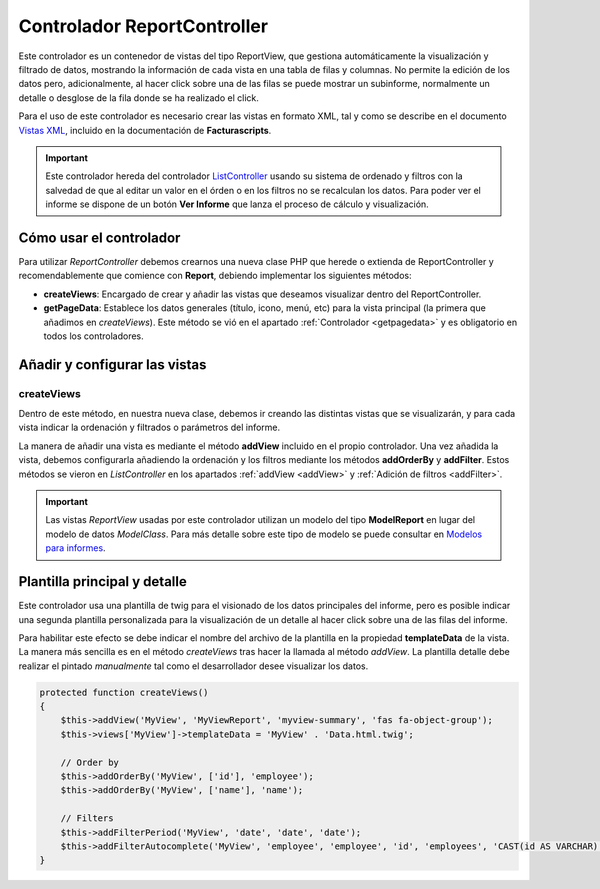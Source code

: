 .. highlight:: rst
.. title:: Facturascripts ReportController
.. meta::
  :http-equiv=Content-Type: text/html; charset=UTF-8
  :generator: FacturaScripts Documentacion
  :description: Controlador multi panel para informes
  :keywords: facturascripts, desarrollo, informe, listado, report, simple, sencillo, paneles, controlador
  :robots: Index, Follow
  :author: Jose Antonio Cuello (Artex Trading)
  :subject: ReportController FacturaScripts
  :lang: es


############################
Controlador ReportController
############################

Este controlador es un contenedor de vistas del tipo ReportView, que gestiona automáticamente la
visualización y filtrado de datos, mostrando la información de cada vista en una tabla de filas y
columnas. No permite la edición de los datos pero, adicionalmente, al hacer click sobre una de las
filas se puede mostrar un subinforme, normalmente un detalle o desglose de la fila donde se ha realizado el click.

Para el uso de este controlador es necesario crear las vistas en formato XML, tal y como se
describe en el documento `Vistas XML <XMLViews>`__, incluido en la documentación de **Facturascripts**.

.. important::
    Este controlador hereda del controlador `ListController <ListController>`__ usando su sistema de ordenado y filtros
    con la salvedad de que al editar un valor en el órden o en los filtros no se recalculan los datos.
    Para poder ver el informe se dispone de un botón **Ver Informe** que lanza el proceso de cálculo y visualización.


Cómo usar el controlador
========================

Para utilizar *ReportController* debemos crearnos una nueva clase PHP que herede o extienda de ReportController
y recomendablemente que comience con **Report**, debiendo implementar los siguientes métodos:

-  **createViews**: Encargado de crear y añadir las vistas que deseamos visualizar dentro del ReportController.

-  **getPageData**: Establece los datos generales (título, icono, menú, etc)
   para la vista principal (la primera que añadimos en *createViews*).
   Este método se vió en el apartado :ref:`Controlador <getpagedata>` y
   es obligatorio en todos los controladores.


Añadir y configurar las vistas
==============================

createViews
-----------

Dentro de este método, en nuestra nueva clase, debemos ir creando las distintas vistas que se
visualizarán, y para cada vista indicar la ordenación y filtrados o parámetros del informe.

La manera de añadir una vista es mediante el método **addView** incluido en el propio controlador.
Una vez añadida la vista, debemos configurarla añadiendo la ordenación y los filtros mediante
los métodos **addOrderBy** y **addFilter**. Estos métodos se vieron en *ListController* en los apartados
:ref:`addView <addView>` y :ref:`Adición de filtros <addFilter>`.

.. important::
    Las vistas *ReportView* usadas por este controlador utilizan un modelo del tipo **ModelReport**
    en lugar del modelo de datos *ModelClass*. Para más detalle sobre este tipo de modelo se puede
    consultar en `Modelos para informes <ModelReport>`__.


Plantilla principal y detalle
=============================

Este controlador usa una plantilla de twig para el visionado de los datos principales del informe,
pero es posible indicar una segunda plantilla personalizada para la visualización de un detalle al
hacer click sobre una de las filas del informe.

Para habilitar este efecto se debe indicar el nombre del archivo de la plantilla en la propiedad **templateData** de la vista.
La manera más sencilla es en el método *createViews* tras hacer la llamada al método *addView*.
La plantilla detalle debe realizar el pintado *manualmente* tal como el desarrollador desee visualizar los datos.

.. code:: php

    protected function createViews()
    {
        $this->addView('MyView', 'MyViewReport', 'myview-summary', 'fas fa-object-group');
        $this->views['MyView']->templateData = 'MyView' . 'Data.html.twig';

        // Order by
        $this->addOrderBy('MyView', ['id'], 'employee');
        $this->addOrderBy('MyView', ['name'], 'name');

        // Filters
        $this->addFilterPeriod('MyView', 'date', 'date', 'date');
        $this->addFilterAutocomplete('MyView', 'employee', 'employee', 'id', 'employees', 'CAST(id AS VARCHAR)', 'name');
    }
